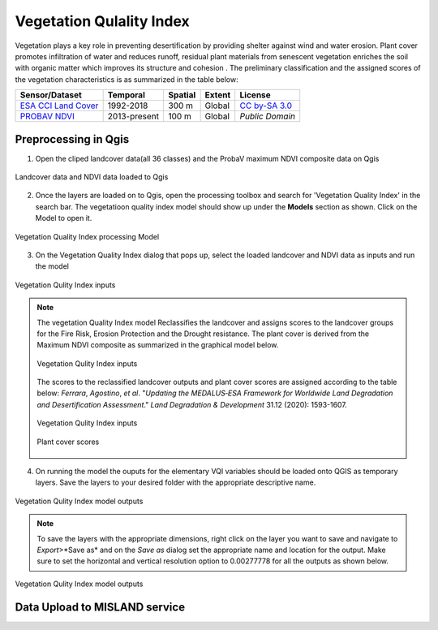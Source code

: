 ===========================
Vegetation Qulality Index
===========================

Vegetation plays a key role in preventing desertification by providing shelter against wind and water erosion. Plant cover promotes infiltration of water and reduces runoff, residual plant materials from senescent vegetation enriches the soil with organic matter which improves its structure and cohesion . The preliminary classification and the assigned scores of the vegetation characteristics is as summarized in the table below:

+--------------------------+--------------+---------+--------+-----------------+
| Sensor/Dataset           | Temporal     | Spatial | Extent | License         |
+==========================+==============+=========+========+=================+
| `ESA CCI Land Cover`_    | 1992-2018    | 300 m   | Global | `CC by-SA 3.0`_ |
+--------------------------+--------------+---------+--------+-----------------+
| `PROBAV NDVI`_           | 2013-present | 100 m   | Global | `Public Domain` |
+--------------------------+--------------+---------+--------+-----------------+

.. _ESA CCI Land Cover: https://www.esa-landcover-cci.org
.. _CC by-SA 3.0: https://creativecommons.org/licenses/by-sa/3.0/igo

.. _PROBAV NDVI: https://developers.google.com/earth-engine/datasets/catalog/VITO_PROBAV_C1_S1_TOC_100M
.. _Copyright ESA-BELSPO, produced by Vito


Preprocessing in Qgis
----------------------

1. Open the cliped landcover data(all 36 classes) and the ProbaV maximum NDVI composite data on Qgis

.. figure:: ../_static/Images/vqi3.png
    :width: 650
    :align: center
    :height: 430
    :alt: Open Landcover and NDVI 
    :figclass: align-center

    Landcover data and NDVI data loaded to Qgis

2. Once the layers are loaded on to Qgis, open the processing toolbox and search for 'Vegetation Quality Index' in the search bar. The vegetatioon quality index model should show up under the **Models** section as shown. Click on the Model to open it.

.. figure:: ../_static/Images/vqi3a.png
    :width: 334
    :align: center
    :height: 221
    :alt: Opening the VQI model
    :figclass: align-center

    Vegetation Quality Index processing Model

3. On the Vegetation Quality Index dialog that pops up, select the loaded landcover and NDVI data as inputs and run the model

.. figure:: ../_static/Images/vqi4.png
    :width: 800
    :align: center
    :height: 600
    :alt: VQI dialog
    :figclass: align-center

    Vegetation Qulity Index inputs

.. note::
   The vegetation Quality Index model Reclassifies the landcover and assigns scores to the landcover groups for the Fire Risk, Erosion Protection and the Drought resistance. The plant cover is derived from the Maximum NDVI composite as summarized in the graphical model below.

   .. figure:: ../_static/Images/vqi4a.png
    :width: 700
    :align: center
    :height: 400
    :alt: VQI dialog
    :figclass: align-center

    Vegetation Qulity Index inputs

   The scores to the reclassified landcover outputs and plant cover scores are assigned according to the table below: *Ferrara*, *Agostino*, *et al*. "*Updating the MEDALUS‐ESA Framework for Worldwide Land Degradation and Desertification Assessment*." *Land Degradation & Development* 31.12 (2020): 1593-1607.

   .. figure:: ../_static/Images/vqi1.png
    :width: 800
    :align: center
    :height: 600
    :alt: VQI dialog
    :figclass: align-center

    Vegetation Qulity Index inputs

   .. figure:: ../_static/Images/vqi2.png
    :width: 216
    :align: center
    :height: 182
    :alt: VQI dialog
    :figclass: align-center

    Plant cover scores

4. On running the model the ouputs for the elementary VQI variables should be loaded onto QGIS as temporary layers. Save the layers to your desired folder with the appropriate descriptive name.

.. figure:: ../_static/Images/vqi5.png
    :width: 800
    :align: center
    :height: 450
    :alt: VQI outputs
    :figclass: align-center

    Vegetation Qulity Index model outputs

.. note::
   To save the layers with the appropriate dimensions, right click on the layer you want to save and navigate to *Export*>*Save as* and on the *Save as* dialog set the appropriate name and location for the output. Make sure to set the horizontal and vertical resolution option to 0.00277778 for all the outputs as shown below.

.. figure:: ../_static/Images/vqi6.png
    :width: 839
    :align: center
    :height: 657
    :alt: VQI outputs
    :figclass: align-center

    Vegetation Qulity Index model outputs


Data Upload to MISLAND service
-------------------------------




